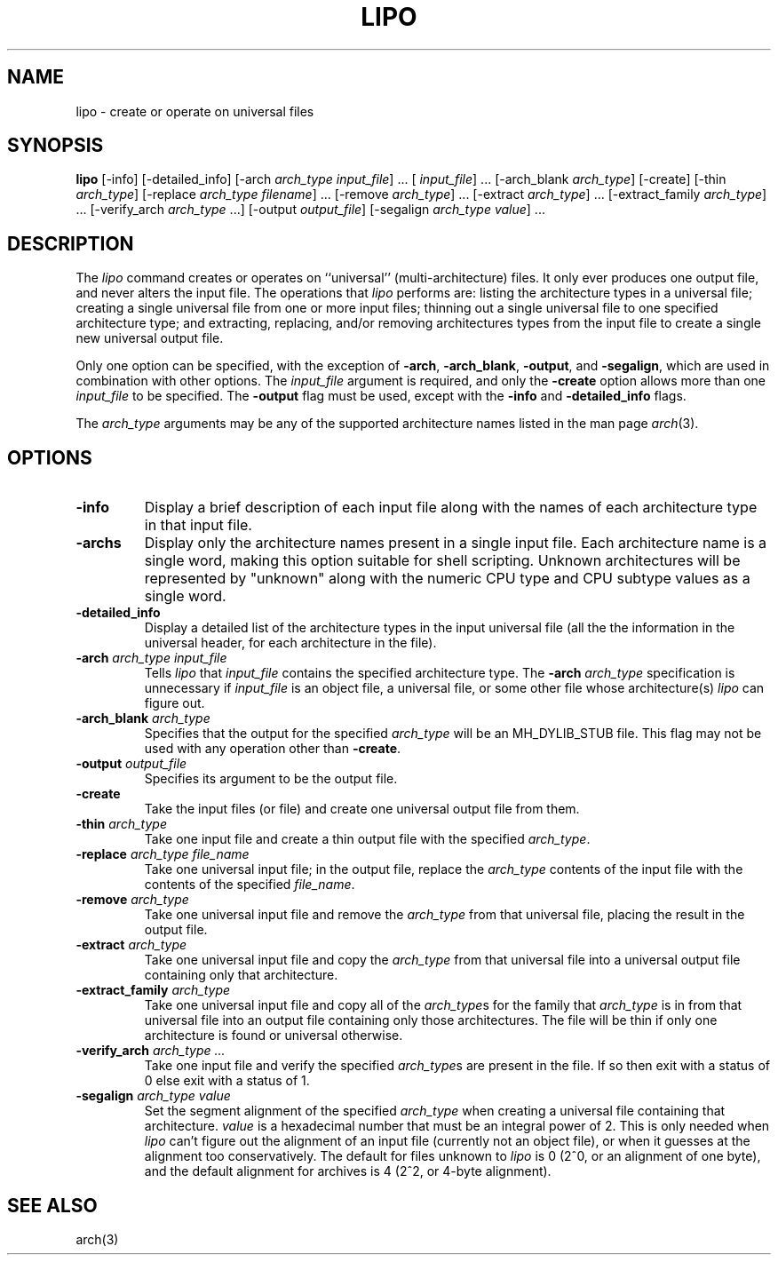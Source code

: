 .TH LIPO 1 "July 5, 2018" "Apple Computer, Inc."
.SH NAME
lipo \- create or operate on universal files
.SH SYNOPSIS
.B lipo
[\-info]
[\-detailed_info]
[\-arch
.IR "arch_type input_file" "] ..."
[
.IR input_file "] ..."
[\-arch_blank
.IR arch_type ]
[\-create]
[\-thin
.IR arch_type ]
[\-replace
.IR "arch_type filename" "] ..."
[\-remove
.IR arch_type "] ..."
[\-extract
.IR arch_type "] ..."
[\-extract_family
.IR arch_type "] ..."
[\-verify_arch 
.IR arch_type " ...] "
[\-output
.IR output_file ]
[\-segalign
.IR "arch_type value" "] ..."
.SH DESCRIPTION
The
.I lipo
command creates or operates on ``universal'' (multi-architecture) files.
It only ever produces one output file, 
and never alters the input file.  The operations that 
.I lipo 
performs are:
listing the architecture types in a universal file;
creating a single universal file from one or more input files; 
thinning out a single universal file to one specified architecture type;
and extracting, replacing, and/or removing architectures
types from the input file to create a single new universal output file.
.PP
Only one option can be specified, 
with the exception of
.BR \-arch ,
.BR \-arch_blank ,
.BR \-output ,
and
.BR \-segalign ,
which are used in combination with other options.
The
.I input_file
argument is required, and only the 
.B \-create
option allows more than one
.I input_file
to be specified.
The 
.B \-output
flag must be used, except with the 
.BI \-info
and
.BI \-detailed_info
flags.  
.PP
The  
.I arch_type 
arguments may be any of the supported architecture names listed in the man page
.IR arch (3).
.SH OPTIONS
.TP 
.BI \-info
Display a brief description of each input file along with the names of each
architecture type in that input file.
.TP
.BI \-archs
Display only the architecture names present in a single input file. Each
architecture name is a single word, making this option suitable for shell
scripting. Unknown architectures will be represented by "unknown" along with
the numeric CPU type and CPU subtype values as a single word.
.TP
.BI \-detailed_info
Display a detailed list of the architecture types in the input universal file 
(all the the information in the universal header, for each architecture in the
file).
.TP
.BI \-arch " arch_type input_file"
Tells
.I lipo
that
.I input_file
contains the specified architecture type.  
The
.BI \-arch " arch_type"
specification is unnecessary if 
.I input_file
is an
object file, a universal file, or some other file whose architecture(s)
.I lipo
can figure out.
.TP
.BI \-arch_blank " arch_type"
Specifies that the output for the specified
.IR arch_type
will be an MH_DYLIB_STUB file. This flag may not be used with any operation
other than
.BR \-create .
.TP
.BI \-output " output_file"
Specifies its argument to be the output file.
.TP
.B \-create
Take the input files (or file) and create one universal output file from them. 
.TP
.BI \-thin " arch_type"
Take one input file and create a thin output file with the specified
.IR arch_type .
.TP
.BI \-replace " arch_type file_name"
Take one universal input file; in the output file, replace the
.I arch_type
contents of the input file with the contents of the specified
.IR file_name .
.TP
.BI \-remove " arch_type"
Take one universal input file and remove the
.I arch_type
from that universal file, placing the result in the output file.
.TP
.BI \-extract " arch_type"
Take one universal input file and copy the
.I arch_type
from that universal file into a universal output file containing
only that architecture.  
.TP
.BI \-extract_family " arch_type"
Take one universal input file and copy all of the 
.IR arch_type s
for the family that
.I arch_type
is in from that universal file into an output file containing
only those architectures.  The file will be thin if only one architecture is
found or universal otherwise.
.TP
.BI \-verify_arch " arch_type ..."
Take one input file and verify the specified
.IR arch_type s
are present in the file.  If so then exit with a status of 0 else exit with a
status of 1.
.TP
.BI \-segalign " arch_type value"
Set the segment alignment of the specified
.I arch_type
when creating a universal file containing that architecture.
.I value
is a hexadecimal number that must be an integral power of 2.
This is only needed when
.I lipo
can't figure out the alignment of an input file 
(currently not an object file),
or when it guesses at the alignment too conservatively.
The default for files unknown to
.I lipo
is 0 (2^0, or an alignment of one byte), 
and the default alignment for archives
is 4 (2^2, or 4-byte alignment).
.SH "SEE ALSO"
arch(3)
